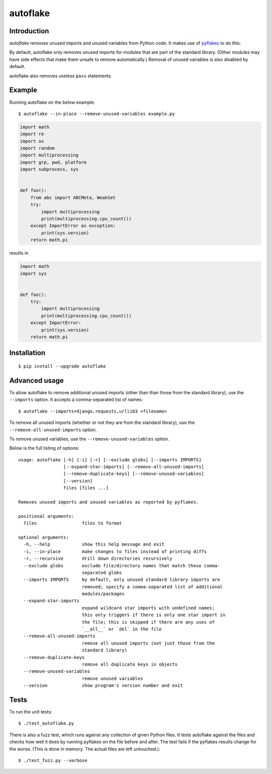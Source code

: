 =========
autoflake
=========

.. image:: https://travis-ci.org/myint/autoflake.svg?branch=master
    :target: https://travis-ci.org/myint/autoflake
    :alt: Build status


Introduction
============

*autoflake* removes unused imports and unused variables from Python code. It
makes use of pyflakes_ to do this.

By default, autoflake only removes unused imports for modules that are part of
the standard library. (Other modules may have side effects that make them
unsafe to remove automatically.) Removal of unused variables is also disabled
by default.

autoflake also removes useless ``pass`` statements.

.. _pyflakes: http://pypi.python.org/pypi/pyflakes


Example
=======

Running autoflake on the below example::

    $ autoflake --in-place --remove-unused-variables example.py

.. code-block:: python

    import math
    import re
    import os
    import random
    import multiprocessing
    import grp, pwd, platform
    import subprocess, sys


    def foo():
        from abc import ABCMeta, WeakSet
        try:
            import multiprocessing
            print(multiprocessing.cpu_count())
        except ImportError as exception:
            print(sys.version)
        return math.pi

results in

.. code-block:: python

    import math
    import sys


    def foo():
        try:
            import multiprocessing
            print(multiprocessing.cpu_count())
        except ImportError:
            print(sys.version)
        return math.pi


Installation
============
::

    $ pip install --upgrade autoflake


Advanced usage
==============

To allow autoflake to remove additional unused imports (other than
than those from the standard library), use the ``--imports`` option. It
accepts a comma-separated list of names::

    $ autoflake --imports=django,requests,urllib3 <filename>

To remove all unused imports (whether or not they are from the standard
library), use the ``--remove-all-unused-imports`` option.

To remove unused variables, use the ``--remove-unused-variables`` option.

Below is the full listing of options::

    usage: autoflake [-h] [-i] [-r] [--exclude globs] [--imports IMPORTS]
                     [--expand-star-imports] [--remove-all-unused-imports]
                     [--remove-duplicate-keys] [--remove-unused-variables]
                     [--version]
                     files [files ...]

    Removes unused imports and unused variables as reported by pyflakes.

    positional arguments:
      files                 files to format

    optional arguments:
      -h, --help            show this help message and exit
      -i, --in-place        make changes to files instead of printing diffs
      -r, --recursive       drill down directories recursively
      --exclude globs       exclude file/directory names that match these comma-
                            separated globs
      --imports IMPORTS     by default, only unused standard library imports are
                            removed; specify a comma-separated list of additional
                            modules/packages
      --expand-star-imports
                            expand wildcard star imports with undefined names;
                            this only triggers if there is only one star import in
                            the file; this is skipped if there are any uses of
                            `__all__` or `del` in the file
      --remove-all-unused-imports
                            remove all unused imports (not just those from the
                            standard library)
      --remove-duplicate-keys
                            remove all duplicate keys in objects
      --remove-unused-variables
                            remove unused variables
      --version             show program's version number and exit


Tests
=====

To run the unit tests::

    $ ./test_autoflake.py

There is also a fuzz test, which runs against any collection of given Python
files. It tests autoflake against the files and checks how well it does by
running pyflakes on the file before and after. The test fails if the pyflakes
results change for the worse. (This is done in memory. The actual files are
left untouched.)::

    $ ./test_fuzz.py --verbose

